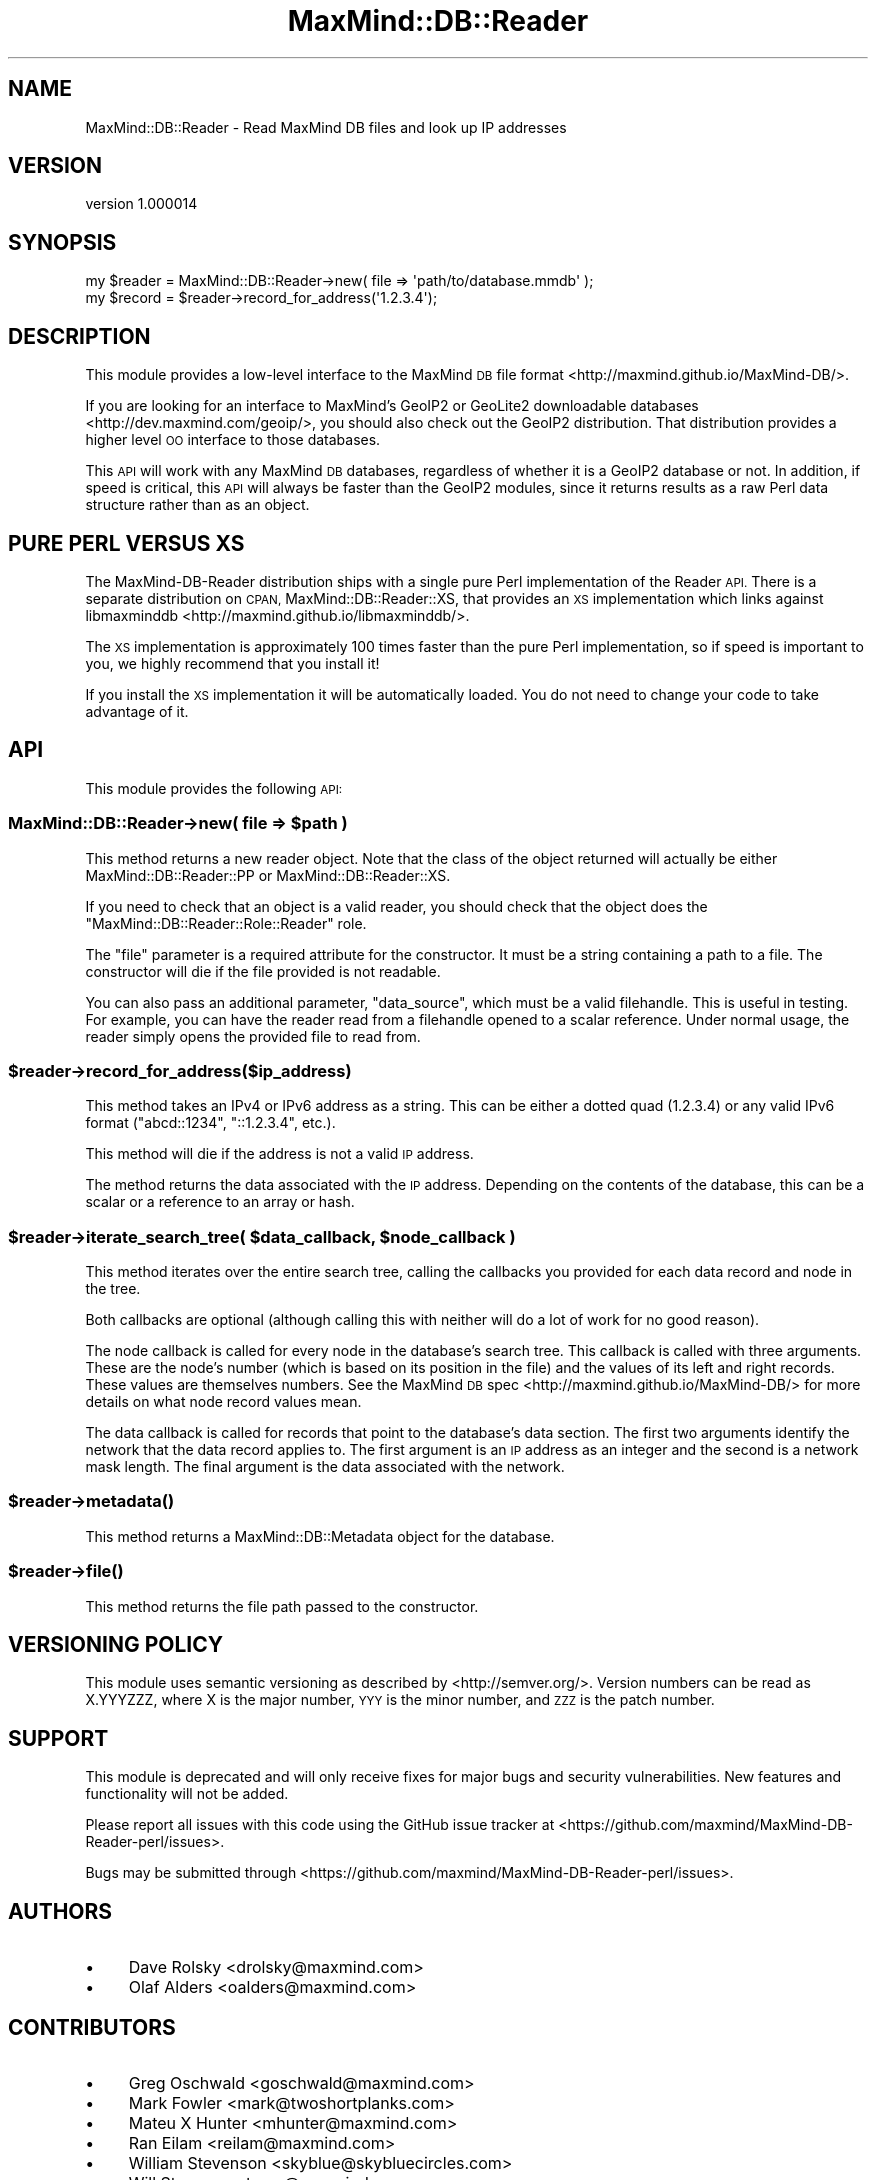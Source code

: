 .\" Automatically generated by Pod::Man 4.14 (Pod::Simple 3.40)
.\"
.\" Standard preamble:
.\" ========================================================================
.de Sp \" Vertical space (when we can't use .PP)
.if t .sp .5v
.if n .sp
..
.de Vb \" Begin verbatim text
.ft CW
.nf
.ne \\$1
..
.de Ve \" End verbatim text
.ft R
.fi
..
.\" Set up some character translations and predefined strings.  \*(-- will
.\" give an unbreakable dash, \*(PI will give pi, \*(L" will give a left
.\" double quote, and \*(R" will give a right double quote.  \*(C+ will
.\" give a nicer C++.  Capital omega is used to do unbreakable dashes and
.\" therefore won't be available.  \*(C` and \*(C' expand to `' in nroff,
.\" nothing in troff, for use with C<>.
.tr \(*W-
.ds C+ C\v'-.1v'\h'-1p'\s-2+\h'-1p'+\s0\v'.1v'\h'-1p'
.ie n \{\
.    ds -- \(*W-
.    ds PI pi
.    if (\n(.H=4u)&(1m=24u) .ds -- \(*W\h'-12u'\(*W\h'-12u'-\" diablo 10 pitch
.    if (\n(.H=4u)&(1m=20u) .ds -- \(*W\h'-12u'\(*W\h'-8u'-\"  diablo 12 pitch
.    ds L" ""
.    ds R" ""
.    ds C` ""
.    ds C' ""
'br\}
.el\{\
.    ds -- \|\(em\|
.    ds PI \(*p
.    ds L" ``
.    ds R" ''
.    ds C`
.    ds C'
'br\}
.\"
.\" Escape single quotes in literal strings from groff's Unicode transform.
.ie \n(.g .ds Aq \(aq
.el       .ds Aq '
.\"
.\" If the F register is >0, we'll generate index entries on stderr for
.\" titles (.TH), headers (.SH), subsections (.SS), items (.Ip), and index
.\" entries marked with X<> in POD.  Of course, you'll have to process the
.\" output yourself in some meaningful fashion.
.\"
.\" Avoid warning from groff about undefined register 'F'.
.de IX
..
.nr rF 0
.if \n(.g .if rF .nr rF 1
.if (\n(rF:(\n(.g==0)) \{\
.    if \nF \{\
.        de IX
.        tm Index:\\$1\t\\n%\t"\\$2"
..
.        if !\nF==2 \{\
.            nr % 0
.            nr F 2
.        \}
.    \}
.\}
.rr rF
.\" ========================================================================
.\"
.IX Title "MaxMind::DB::Reader 3"
.TH MaxMind::DB::Reader 3 "2019-06-18" "perl v5.32.0" "User Contributed Perl Documentation"
.\" For nroff, turn off justification.  Always turn off hyphenation; it makes
.\" way too many mistakes in technical documents.
.if n .ad l
.nh
.SH "NAME"
MaxMind::DB::Reader \- Read MaxMind DB files and look up IP addresses
.SH "VERSION"
.IX Header "VERSION"
version 1.000014
.SH "SYNOPSIS"
.IX Header "SYNOPSIS"
.Vb 1
\&    my $reader = MaxMind::DB::Reader\->new( file => \*(Aqpath/to/database.mmdb\*(Aq );
\&
\&    my $record = $reader\->record_for_address(\*(Aq1.2.3.4\*(Aq);
.Ve
.SH "DESCRIPTION"
.IX Header "DESCRIPTION"
This module provides a low-level interface to the MaxMind \s-1DB\s0 file
format <http://maxmind.github.io/MaxMind-DB/>.
.PP
If you are looking for an interface to MaxMind's GeoIP2 or GeoLite2
downloadable databases <http://dev.maxmind.com/geoip/>, you should also check
out the GeoIP2 distribution. That distribution provides a higher level \s-1OO\s0
interface to those databases.
.PP
This \s-1API\s0 will work with any MaxMind \s-1DB\s0 databases, regardless of whether it is
a GeoIP2 database or not. In addition, if speed is critical, this \s-1API\s0 will
always be faster than the GeoIP2 modules, since it returns results as a raw
Perl data structure rather than as an object.
.SH "PURE PERL VERSUS XS"
.IX Header "PURE PERL VERSUS XS"
The MaxMind-DB-Reader distribution ships with a single pure Perl
implementation of the Reader \s-1API.\s0 There is a separate distribution on \s-1CPAN,\s0
MaxMind::DB::Reader::XS, that provides an \s-1XS\s0 implementation which links
against libmaxminddb <http://maxmind.github.io/libmaxminddb/>.
.PP
The \s-1XS\s0 implementation is approximately 100 times faster than the pure Perl
implementation, so if speed is important to you, we highly recommend that you
install it!
.PP
If you install the \s-1XS\s0 implementation it will be automatically loaded. You do
not need to change your code to take advantage of it.
.SH "API"
.IX Header "API"
This module provides the following \s-1API:\s0
.ie n .SS "MaxMind::DB::Reader\->new( file => $path )"
.el .SS "MaxMind::DB::Reader\->new( file => \f(CW$path\fP )"
.IX Subsection "MaxMind::DB::Reader->new( file => $path )"
This method returns a new reader object. Note that the class of the object
returned will actually be either MaxMind::DB::Reader::PP or
MaxMind::DB::Reader::XS.
.PP
If you need to check that an object is a valid reader, you should check that
the object does the \f(CW\*(C`MaxMind::DB::Reader::Role::Reader\*(C'\fR role.
.PP
The \*(L"file\*(R" parameter is a required attribute for the constructor. It must be a
string containing a path to a file. The constructor will die if the file
provided is not readable.
.PP
You can also pass an additional parameter, \*(L"data_source\*(R", which must be a valid
filehandle. This is useful in testing. For example, you can have the reader
read from a filehandle opened to a scalar reference. Under normal usage, the
reader simply opens the provided file to read from.
.ie n .SS "$reader\->record_for_address($ip_address)"
.el .SS "\f(CW$reader\fP\->record_for_address($ip_address)"
.IX Subsection "$reader->record_for_address($ip_address)"
This method takes an IPv4 or IPv6 address as a string. This can be either a
dotted quad (\f(CW1.2.3.4\fR) or any valid IPv6 format (\f(CW\*(C`abcd::1234\*(C'\fR,
\&\f(CW\*(C`::1.2.3.4\*(C'\fR, etc.).
.PP
This method will die if the address is not a valid \s-1IP\s0 address.
.PP
The method returns the data associated with the \s-1IP\s0 address. Depending on the
contents of the database, this can be a scalar or a reference to an array or
hash.
.ie n .SS "$reader\->iterate_search_tree( $data_callback, $node_callback )"
.el .SS "\f(CW$reader\fP\->iterate_search_tree( \f(CW$data_callback\fP, \f(CW$node_callback\fP )"
.IX Subsection "$reader->iterate_search_tree( $data_callback, $node_callback )"
This method iterates over the entire search tree, calling the callbacks you
provided for each data record and node in the tree.
.PP
Both callbacks are optional (although calling this with neither will do a lot
of work for no good reason).
.PP
The node callback is called for every node in the database's search tree. This
callback is called with three arguments. These are the node's number (which is
based on its position in the file) and the values of its left and right
records. These values are themselves numbers. See the MaxMind \s-1DB\s0
spec <http://maxmind.github.io/MaxMind-DB/> for more details on what node
record values mean.
.PP
The data callback is called for records that point to the database's data
section. The first two arguments identify the network that the data record
applies to. The first argument is an \s-1IP\s0 address as an integer and the second
is a network mask length. The final argument is the data associated with the
network.
.ie n .SS "$reader\->\fBmetadata()\fP"
.el .SS "\f(CW$reader\fP\->\fBmetadata()\fP"
.IX Subsection "$reader->metadata()"
This method returns a MaxMind::DB::Metadata object for the database.
.ie n .SS "$reader\->\fBfile()\fP"
.el .SS "\f(CW$reader\fP\->\fBfile()\fP"
.IX Subsection "$reader->file()"
This method returns the file path passed to the constructor.
.SH "VERSIONING POLICY"
.IX Header "VERSIONING POLICY"
This module uses semantic versioning as described by
<http://semver.org/>. Version numbers can be read as X.YYYZZZ, where X is the
major number, \s-1YYY\s0 is the minor number, and \s-1ZZZ\s0 is the patch number.
.SH "SUPPORT"
.IX Header "SUPPORT"
This module is deprecated and will only receive fixes for major bugs and
security vulnerabilities. New features and functionality will not be added.
.PP
Please report all issues with this code using the GitHub issue tracker at
<https://github.com/maxmind/MaxMind\-DB\-Reader\-perl/issues>.
.PP
Bugs may be submitted through <https://github.com/maxmind/MaxMind\-DB\-Reader\-perl/issues>.
.SH "AUTHORS"
.IX Header "AUTHORS"
.IP "\(bu" 4
Dave Rolsky <drolsky@maxmind.com>
.IP "\(bu" 4
Olaf Alders <oalders@maxmind.com>
.SH "CONTRIBUTORS"
.IX Header "CONTRIBUTORS"
.IP "\(bu" 4
Greg Oschwald <goschwald@maxmind.com>
.IP "\(bu" 4
Mark Fowler <mark@twoshortplanks.com>
.IP "\(bu" 4
Mateu X Hunter <mhunter@maxmind.com>
.IP "\(bu" 4
Ran Eilam <reilam@maxmind.com>
.IP "\(bu" 4
William Stevenson <skyblue@skybluecircles.com>
.IP "\(bu" 4
Will Storey <wstorey@maxmind.com>
.SH "COPYRIGHT AND LICENSE"
.IX Header "COPYRIGHT AND LICENSE"
This software is Copyright (c) 2019 by MaxMind, Inc.
.PP
This is free software, licensed under:
.PP
.Vb 1
\&  The Artistic License 2.0 (GPL Compatible)
.Ve
